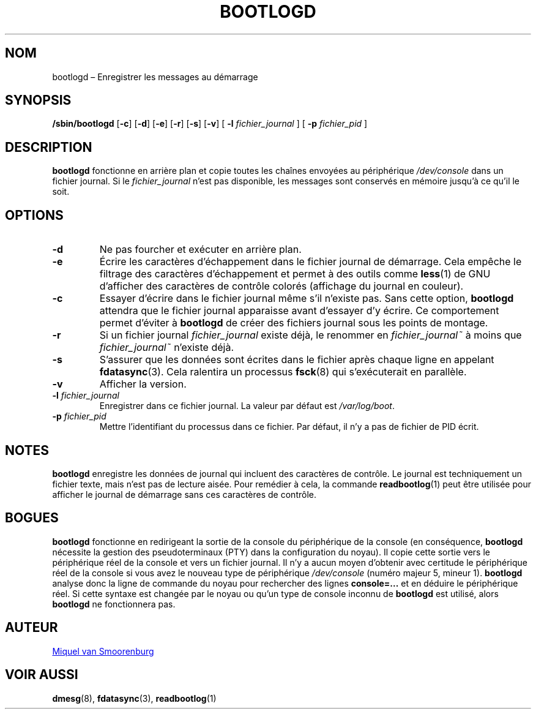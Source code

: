 '\" -*- coding: UTF-8 -*-
.\" Copyright (C) 1998-2003 Miquel van Smoorenburg.
.\"
.\" This program is free software; you can redistribute it and/or modify
.\" it under the terms of the GNU General Public License as published by 
.\" the Free Software Foundation; either version 2 of the License, or
.\" (at your option) any later version.
.\"
.\" This program is distributed in the hope that it will be useful,
.\" but WITHOUT ANY WARRANTY; without even the implied warranty of
.\" MERCHANTABILITY or FITNESS FOR A PARTICULAR PURPOSE.  See the  
.\" GNU General Public License for more details.
.\"
.\" You should have received a copy of the GNU General Public License
.\" along with this program; if not, write to the Free Software
.\" Foundation, Inc., 51 Franklin Street, Fifth Floor, Boston, MA 02110-1301 USA
.\"
.\"*******************************************************************
.\"
.\" This file was generated with po4a. Translate the source file.
.\"
.\"*******************************************************************
.TH BOOTLOGD 8 "21 juillet 2003" "sysvinit " "Manuel de l’Administrateur de Système Linux"
.SH NOM
bootlogd – Enregistrer les messages au démarrage
.SH SYNOPSIS
\fB/sbin/bootlogd\fP [\fB\-c\fP] [\fB\-d\fP] [\fB\-e\fP] [\fB\-r\fP] [\fB\-s\fP] [\fB\-v\fP] [\fI
\fP\fB\-l\fP\fI fichier_journal \fP] [\fI \fP\fB\-p\fP\fI fichier_pid \fP]
.SH DESCRIPTION
\fBbootlogd\fP fonctionne en arrière plan et copie toutes les chaînes envoyées
au périphérique \fI/dev/console\fP dans un fichier journal. Si le
\fIfichier_journal\fP n'est pas disponible, les messages sont conservés en
mémoire jusqu'à ce qu'il le soit.
.SH OPTIONS
.IP \fB\-d\fP
Ne pas fourcher et exécuter en arrière plan.
.IP \fB\-e\fP
Écrire les caractères d’échappement dans le fichier journal de
démarrage. Cela empêche le filtrage des caractères d’échappement et permet à
des outils comme \fBless\fP(1) de GNU d’afficher des caractères de contrôle
colorés (affichage du journal en couleur).
.IP \fB\-c\fP
Essayer d'écrire dans le fichier journal même s'il n'existe pas. Sans cette
option, \fBbootlogd\fP attendra que le fichier journal apparaisse avant
d'essayer d'y écrire. Ce comportement permet d'éviter à \fBbootlogd\fP de créer
des fichiers journal sous les points de montage.
.IP \fB\-r\fP
Si un fichier journal \fIfichier_journal\fP existe déjà, le renommer en
\fIfichier_journal~\fP à moins que \fIfichier_journal~\fP n'existe déjà.
.IP \fB\-s\fP
S'assurer que les données sont écrites dans le fichier après chaque ligne en
appelant \fBfdatasync\fP(3). Cela ralentira un processus \fBfsck\fP(8) qui
s'exécuterait en parallèle.
.IP \fB\-v\fP
Afficher la version.
.IP "\fB\-l\fP \fIfichier_journal\fP"
Enregistrer dans ce fichier journal. La valeur par défaut est
\fI/var/log/boot\fP.
.IP "\fB\-p\fP \fIfichier_pid\fP"
Mettre l'identifiant du processus dans ce fichier. Par défaut, il n'y a pas
de fichier de PID écrit.
.SH NOTES
\fBbootlogd\fP enregistre les données de journal qui incluent des caractères de
contrôle. Le journal est techniquement un fichier texte, mais n’est pas de
lecture aisée. Pour remédier à cela, la commande \fBreadbootlog\fP(1) peut être
utilisée pour afficher le journal de démarrage sans ces caractères de
contrôle.
.SH BOGUES
\fBbootlogd\fP fonctionne en redirigeant la sortie de la console du
périphérique de la console (en conséquence, \fBbootlogd\fP nécessite la gestion
des pseudoterminaux (PTY) dans la configuration du noyau). Il copie cette
sortie vers le périphérique réel de la console et vers un fichier
journal. Il n'y a aucun moyen d'obtenir avec certitude le périphérique réel
de la console si vous avez le nouveau type de périphérique \fI/dev/console\fP
(numéro majeur\ 5, mineur\ 1). \fBbootlogd\fP analyse donc la ligne de commande
du noyau pour rechercher des lignes \fBconsole=...\fP et en déduire le
périphérique réel. Si cette syntaxe est changée par le noyau ou qu'un type
de console inconnu de \fBbootlogd\fP est utilisé, alors \fBbootlogd\fP ne
fonctionnera pas.

.SH AUTEUR
.MT miquels@\:cistron\:.nl
Miquel van Smoorenburg
.ME
.SH "VOIR AUSSI"
\fBdmesg\fP(8), \fBfdatasync\fP(3), \fBreadbootlog\fP(1)
